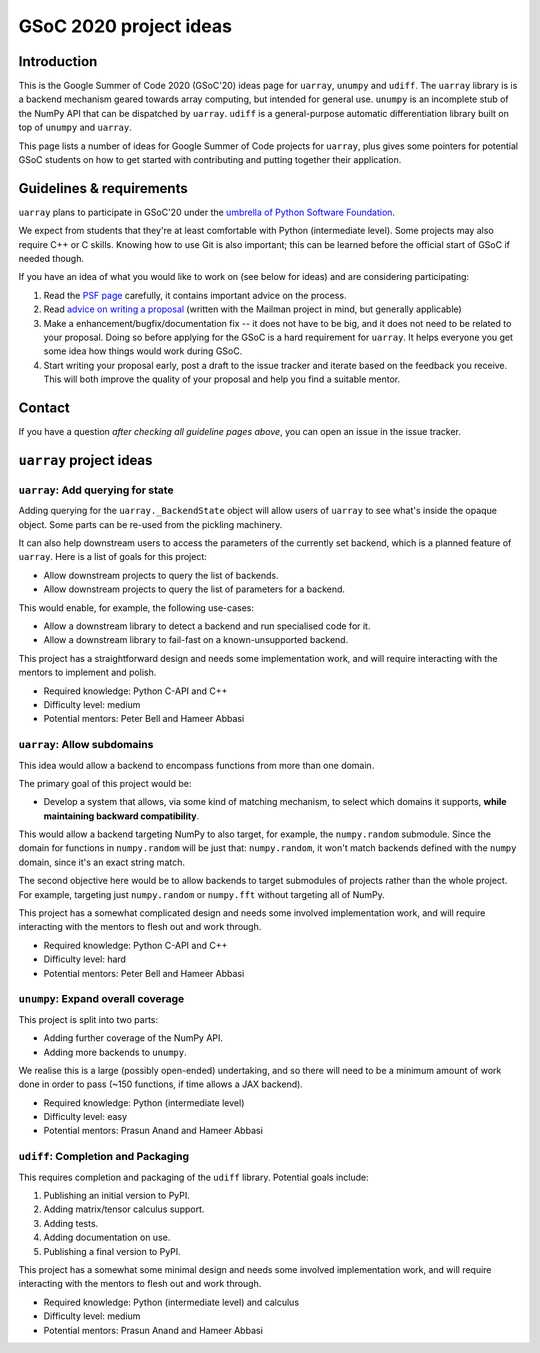 GSoC 2020 project ideas
=======================

Introduction
------------

This is the Google Summer of Code 2020 (GSoC'20) ideas page for ``uarray``,
``unumpy`` and ``udiff``. The ``uarray`` library is is a backend mechanism
geared towards array computing, but intended for general use. ``unumpy`` is an
incomplete stub of the NumPy API that can be dispatched by ``uarray``.
``udiff`` is a general-purpose automatic differentiation library built
on top of ``unumpy`` and ``uarray``.

This page lists a number of ideas for Google Summer of Code projects for
``uarray``, plus gives some pointers for potential GSoC students on how to get
started with contributing and putting together their application.

Guidelines & requirements
-------------------------

``uarray`` plans to participate in GSoC'20 under the `umbrella of Python Software Foundation <http://python-gsoc.org/>`_.

We expect from students that they're at least comfortable with Python
(intermediate level). Some projects may also require C++ or C skills.
Knowing how to use Git is also important; this can be learned before the
official start of GSoC if needed though.

If you have an idea of what you would like to work on (see below for ideas)
and are considering participating:


1. Read the `PSF page <http://python-gsoc.org/>`_ carefully, it contains
   important advice on the process.
2. Read `advice on writing a proposal <http://turnbull.sk.tsukuba.ac.jp/Blog/SPAM.txt#how-to-spam-in-detail>`_
   (written with the Mailman project in mind, but generally applicable)
3. Make a enhancement/bugfix/documentation fix -- it does not have to be big,
   and it does not need to be related to your proposal. Doing so before
   applying for the GSoC is a hard requirement for ``uarray``. It helps
   everyone you get some idea how things would work during GSoC.
4. Start writing your proposal early, post a draft to the issue tracker and
   iterate based on the feedback you receive. This will both improve the
   quality of your proposal and help you find a suitable mentor.

Contact
-------

If you have a question *after checking all guideline pages above*, you can
open an issue in the issue tracker.

``uarray`` project ideas
------------------------

``uarray``: Add querying for state
^^^^^^^^^^^^^^^^^^^^^^^^^^^^^^^^^^

Adding querying for the ``uarray._BackendState`` object will allow users of
``uarray`` to see what's inside the opaque object. Some parts can be re-used
from the pickling machinery.

It can also help downstream users to access the parameters of the currently
set backend, which is a planned feature of ``uarray``. Here is a list of goals
for this project:

* Allow downstream projects to query the list of backends.
* Allow downstream projects to query the list of parameters for a backend.

This would enable, for example, the following use-cases:

* Allow a downstream library to detect a backend and run specialised code for
  it.
* Allow a downstream library to fail-fast on a known-unsupported backend.

This project has a straightforward design and needs some implementation work,
and will require interacting with the mentors to implement and polish.

* Required knowledge: Python C-API and C++
* Difficulty level: medium
* Potential mentors: Peter Bell and Hameer Abbasi

``uarray``: Allow subdomains
^^^^^^^^^^^^^^^^^^^^^^^^^^^^
This idea would allow a backend to encompass functions from more than one
domain.

The primary goal of this project would be:

* Develop a system that allows, via some kind of matching mechanism, to select
  which domains it supports, **while maintaining backward compatibility**.

This would allow a backend targeting NumPy to also target, for example, the
``numpy.random`` submodule. Since the domain for functions in
``numpy.random`` will be just that: ``numpy.random``, it won't match
backends defined with the ``numpy`` domain, since it's an exact string
match.

The second objective here would be to allow backends to target submodules
of projects rather than the whole project. For example, targeting just
``numpy.random`` or ``numpy.fft`` without targeting all of NumPy.

This project has a somewhat complicated design and needs some involved
implementation work, and will require interacting with the mentors to flesh
out and work through.

* Required knowledge: Python C-API and C++
* Difficulty level: hard
* Potential mentors: Peter Bell and Hameer Abbasi

``unumpy``: Expand overall coverage
^^^^^^^^^^^^^^^^^^^^^^^^^^^^^^^^^^^

This project is split into two parts:

* Adding further coverage of the NumPy API.
* Adding more backends to ``unumpy``.

We realise this is a large (possibly open-ended) undertaking, and so there
will need to be a minimum amount of work done in order to pass (~150 functions,
if time allows a JAX backend).

* Required knowledge: Python (intermediate level)
* Difficulty level: easy
* Potential mentors: Prasun Anand and Hameer Abbasi

``udiff``: Completion and Packaging
^^^^^^^^^^^^^^^^^^^^^^^^^^^^^^^^^^^

This requires completion and packaging of the ``udiff`` library. Potential
goals include:

1. Publishing an initial version to PyPI.
2. Adding matrix/tensor calculus support.
3. Adding tests.
4. Adding documentation on use.
5. Publishing a final version to PyPI.

This project has a somewhat some minimal design and needs some involved
implementation work, and will require interacting with the mentors to flesh
out and work through.

* Required knowledge: Python (intermediate level) and calculus
* Difficulty level: medium
* Potential mentors: Prasun Anand and Hameer Abbasi

